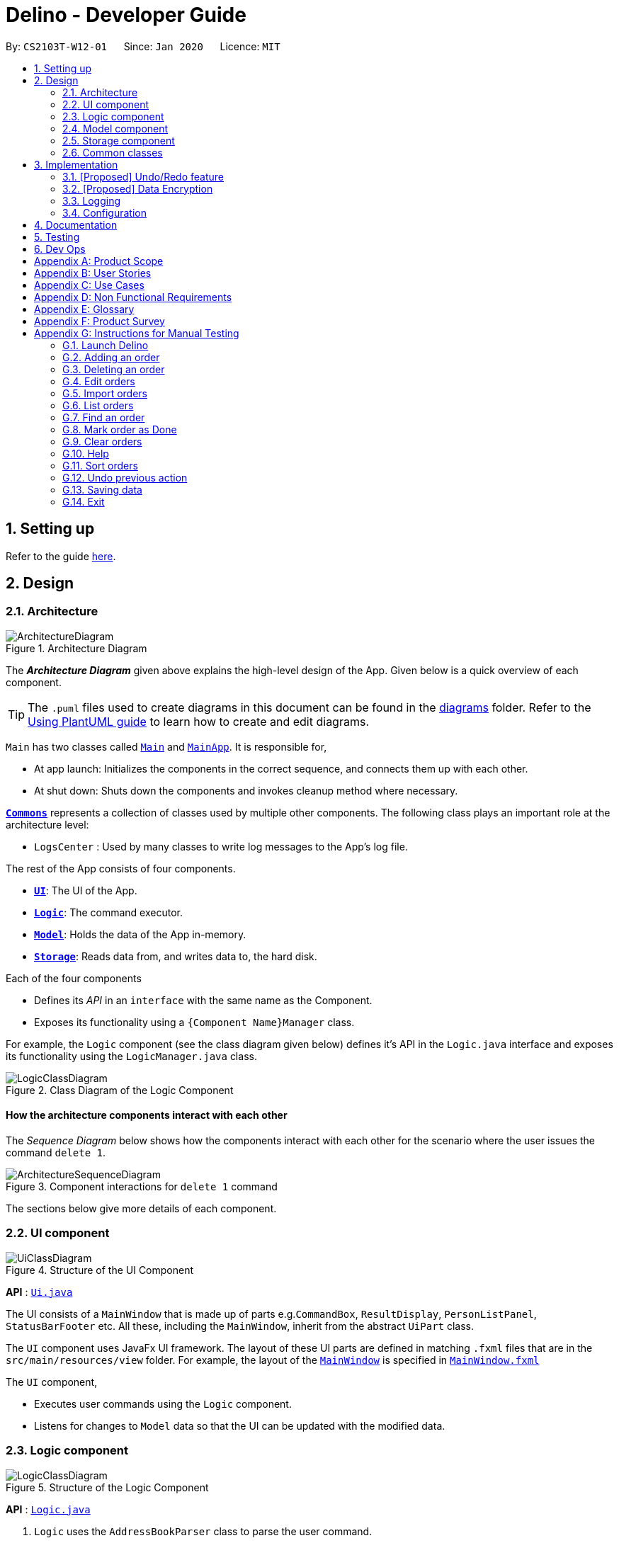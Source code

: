 = Delino - Developer Guide
:site-section: DeveloperGuide
:toc:
:toc-title:
:toc-placement: preamble
:sectnums:
:imagesDir: images
:stylesDir: stylesheets
:xrefstyle: full
ifdef::env-github[]
:tip-caption: :bulb:
:note-caption: :information_source:
:warning-caption: :warning:
endif::[]
:repoURL: https://github.com/AY1920S2-CS2103T-W12-1/main

By: `CS2103T-W12-01`      Since: `Jan 2020`      Licence: `MIT`

== Setting up

Refer to the guide <<SettingUp#, here>>.

== Design

[[Design-Architecture]]
=== Architecture

.Architecture Diagram
image::ArchitectureDiagram.png[]

The *_Architecture Diagram_* given above explains the high-level design of the App. Given below is a quick overview of each component.

[TIP]
The `.puml` files used to create diagrams in this document can be found in the link:{repoURL}/docs/diagrams/[diagrams] folder.
Refer to the <<UsingPlantUml#, Using PlantUML guide>> to learn how to create and edit diagrams.

`Main` has two classes called link:{repoURL}/src/main/java/seedu/address/Main.java[`Main`] and link:{repoURL}/src/main/java/seedu/address/MainApp.java[`MainApp`]. It is responsible for,

* At app launch: Initializes the components in the correct sequence, and connects them up with each other.
* At shut down: Shuts down the components and invokes cleanup method where necessary.

<<Design-Commons,*`Commons`*>> represents a collection of classes used by multiple other components.
The following class plays an important role at the architecture level:

* `LogsCenter` : Used by many classes to write log messages to the App's log file.

The rest of the App consists of four components.

* <<Design-Ui,*`UI`*>>: The UI of the App.
* <<Design-Logic,*`Logic`*>>: The command executor.
* <<Design-Model,*`Model`*>>: Holds the data of the App in-memory.
* <<Design-Storage,*`Storage`*>>: Reads data from, and writes data to, the hard disk.

Each of the four components

* Defines its _API_ in an `interface` with the same name as the Component.
* Exposes its functionality using a `{Component Name}Manager` class.

For example, the `Logic` component (see the class diagram given below) defines it's API in the `Logic.java` interface and exposes its functionality using the `LogicManager.java` class.

.Class Diagram of the Logic Component
image::LogicClassDiagram.png[]

[discrete]
==== How the architecture components interact with each other

The _Sequence Diagram_ below shows how the components interact with each other for the scenario where the user issues the command `delete 1`.

.Component interactions for `delete 1` command
image::ArchitectureSequenceDiagram.png[]

The sections below give more details of each component.

[[Design-Ui]]
=== UI component

.Structure of the UI Component
image::UiClassDiagram.png[]

*API* : link:{repoURL}/src/main/java/seedu/address/ui/Ui.java[`Ui.java`]

The UI consists of a `MainWindow` that is made up of parts e.g.`CommandBox`, `ResultDisplay`, `PersonListPanel`, `StatusBarFooter` etc. All these, including the `MainWindow`, inherit from the abstract `UiPart` class.

The `UI` component uses JavaFx UI framework. The layout of these UI parts are defined in matching `.fxml` files that are in the `src/main/resources/view` folder. For example, the layout of the link:{repoURL}/src/main/java/seedu/address/ui/MainWindow.java[`MainWindow`] is specified in link:{repoURL}/src/main/resources/view/MainWindow.fxml[`MainWindow.fxml`]

The `UI` component,

* Executes user commands using the `Logic` component.
* Listens for changes to `Model` data so that the UI can be updated with the modified data.

[[Design-Logic]]
=== Logic component

[[fig-LogicClassDiagram]]
.Structure of the Logic Component
image::LogicClassDiagram.png[]

*API* :
link:{repoURL}/src/main/java/seedu/address/logic/Logic.java[`Logic.java`]

.  `Logic` uses the `AddressBookParser` class to parse the user command.
.  This results in a `Command` object which is executed by the `LogicManager`.
.  The command execution can affect the `Model` (e.g. adding a person).
.  The result of the command execution is encapsulated as a `CommandResult` object which is passed back to the `Ui`.
.  In addition, the `CommandResult` object can also instruct the `Ui` to perform certain actions, such as displaying help to the user.

Given below is the Sequence Diagram for interactions within the `Logic` component for the `execute("delete 1")` API call.

.Interactions Inside the Logic Component for the `delete 1` Command
image::DeleteSequenceDiagram.png[]

NOTE: The lifeline for `DeleteCommandParser` should end at the destroy marker (X) but due to a limitation of PlantUML, the lifeline reaches the end of diagram.

[[Design-Model]]
=== Model component

.Structure of the Model Component
image::ModelClassDiagram.png[]

*API* : link:{repoURL}/src/main/java/seedu/address/model/Model.java[`Model.java`]

The `Model`,

* stores a `UserPref` object that represents the user's preferences.
* stores the Address Book data.
* exposes an unmodifiable `ObservableList<Person>` that can be 'observed' e.g. the UI can be bound to this list so that the UI automatically updates when the data in the list change.
* does not depend on any of the other three components.

[NOTE]
As a more OOP model, we can store a `Tag` list in `Address Book`, which `Person` can reference. This would allow `Address Book` to only require one `Tag` object per unique `Tag`, instead of each `Person` needing their own `Tag` object. An example of how such a model may look like is given below. +
 +
image:BetterModelClassDiagram.png[]

[[Design-Storage]]
=== Storage component

.Structure of the Storage Component
image::StorageClassDiagram.png[]

*API* : link:{repoURL}/src/main/java/seedu/address/storage/Storage.java[`Storage.java`]

The `Storage` component,

* can save `UserPref` objects in json format and read it back.
* can save the Address Book data in json format and read it back.

[[Design-Commons]]
=== Common classes

Classes used by multiple components are in the `seedu.addressbook.commons` package.

== Implementation

This section describes some noteworthy details on how certain features are implemented.

// tag::undoredo[]
=== [Proposed] Undo/Redo feature
==== Proposed Implementation

The undo/redo mechanism is facilitated by `VersionedAddressBook`.
It extends `AddressBook` with an undo/redo history, stored internally as an `addressBookStateList` and `currentStatePointer`.
Additionally, it implements the following operations:

* `VersionedAddressBook#commit()` -- Saves the current address book state in its history.
* `VersionedAddressBook#undo()` -- Restores the previous address book state from its history.
* `VersionedAddressBook#redo()` -- Restores a previously undone address book state from its history.

These operations are exposed in the `Model` interface as `Model#commitAddressBook()`, `Model#undoAddressBook()` and `Model#redoAddressBook()` respectively.

Given below is an example usage scenario and how the undo/redo mechanism behaves at each step.

Step 1. The user launches the application for the first time. The `VersionedAddressBook` will be initialized with the initial address book state, and the `currentStatePointer` pointing to that single address book state.

image::UndoRedoState0.png[]

Step 2. The user executes `delete 5` command to delete the 5th person in the address book. The `delete` command calls `Model#commitAddressBook()`, causing the modified state of the address book after the `delete 5` command executes to be saved in the `addressBookStateList`, and the `currentStatePointer` is shifted to the newly inserted address book state.

image::UndoRedoState1.png[]

Step 3. The user executes `add n/David ...` to add a new person. The `add` command also calls `Model#commitAddressBook()`, causing another modified address book state to be saved into the `addressBookStateList`.

image::UndoRedoState2.png[]

[NOTE]
If a command fails its execution, it will not call `Model#commitAddressBook()`, so the address book state will not be saved into the `addressBookStateList`.

Step 4. The user now decides that adding the person was a mistake, and decides to undo that action by executing the `undo` command. The `undo` command will call `Model#undoAddressBook()`, which will shift the `currentStatePointer` once to the left, pointing it to the previous address book state, and restores the address book to that state.

image::UndoRedoState3.png[]

[NOTE]
If the `currentStatePointer` is at index 0, pointing to the initial address book state, then there are no previous address book states to restore. The `undo` command uses `Model#canUndoAddressBook()` to check if this is the case. If so, it will return an error to the user rather than attempting to perform the undo.

The following sequence diagram shows how the undo operation works:

image::UndoSequenceDiagram.png[]

NOTE: The lifeline for `UndoCommand` should end at the destroy marker (X) but due to a limitation of PlantUML, the lifeline reaches the end of diagram.

The `redo` command does the opposite -- it calls `Model#redoAddressBook()`, which shifts the `currentStatePointer` once to the right, pointing to the previously undone state, and restores the address book to that state.

[NOTE]
If the `currentStatePointer` is at index `addressBookStateList.size() - 1`, pointing to the latest address book state, then there are no undone address book states to restore. The `redo` command uses `Model#canRedoAddressBook()` to check if this is the case. If so, it will return an error to the user rather than attempting to perform the redo.

Step 5. The user then decides to execute the command `list`. Commands that do not modify the address book, such as `list`, will usually not call `Model#commitAddressBook()`, `Model#undoAddressBook()` or `Model#redoAddressBook()`. Thus, the `addressBookStateList` remains unchanged.

image::UndoRedoState4.png[]

Step 6. The user executes `clear`, which calls `Model#commitAddressBook()`. Since the `currentStatePointer` is not pointing at the end of the `addressBookStateList`, all address book states after the `currentStatePointer` will be purged. We designed it this way because it no longer makes sense to redo the `add n/David ...` command. This is the behavior that most modern desktop applications follow.

image::UndoRedoState5.png[]

The following activity diagram summarizes what happens when a user executes a new command:

image::CommitActivityDiagram.png[]

==== Design Considerations

===== Aspect: How undo & redo executes

* **Alternative 1 (current choice):** Saves the entire address book.
** Pros: Easy to implement.
** Cons: May have performance issues in terms of memory usage.
* **Alternative 2:** Individual command knows how to undo/redo by itself.
** Pros: Will use less memory (e.g. for `delete`, just save the person being deleted).
** Cons: We must ensure that the implementation of each individual command are correct.

===== Aspect: Data structure to support the undo/redo commands

* **Alternative 1 (current choice):** Use a list to store the history of address book states.
** Pros: Easy for new Computer Science student undergraduates to understand, who are likely to be the new incoming developers of our project.
** Cons: Logic is duplicated twice. For example, when a new command is executed, we must remember to update both `HistoryManager` and `VersionedAddressBook`.
* **Alternative 2:** Use `HistoryManager` for undo/redo
** Pros: We do not need to maintain a separate list, and just reuse what is already in the codebase.
** Cons: Requires dealing with commands that have already been undone: We must remember to skip these commands. Violates Single Responsibility Principle and Separation of Concerns as `HistoryManager` now needs to do two different things.
// end::undoredo[]

// tag::dataencryption[]
=== [Proposed] Data Encryption

_{Explain here how the data encryption feature will be implemented}_

// end::dataencryption[]

=== Logging

We are using `java.util.logging` package for logging. The `LogsCenter` class is used to manage the logging levels and logging destinations.

* The logging level can be controlled using the `logLevel` setting in the configuration file (See <<Implementation-Configuration>>)
* The `Logger` for a class can be obtained using `LogsCenter.getLogger(Class)` which will log messages according to the specified logging level
* Currently log messages are output through: `Console` and to a `.log` file.

*Logging Levels*

* `SEVERE` : Critical problem detected which may possibly cause the termination of the application
* `WARNING` : Can continue, but with caution
* `INFO` : Information showing the noteworthy actions by the App
* `FINE` : Details that is not usually noteworthy but may be useful in debugging e.g. print the actual list instead of just its size

[[Implementation-Configuration]]
=== Configuration

Certain properties of the application can be controlled (e.g user prefs file location, logging level) through the configuration file (default: `config.json`).

== Documentation

Refer to the guide <<Documentation#, here>>.

== Testing

Refer to the guide <<Testing#, here>>.

== Dev Ops

Refer to the guide <<DevOps#, here>>.

[appendix]
== Product Scope

*Target user profile*:

* has a need to manage his or her delivery orders conveniently
* prefer desktop apps over other types
* can type fast
* prefers typing over mouse input
* is reasonably comfortable using CLI apps

*Value proposition*: manage their deliveries faster than a typical mouse/GUI driven app

[appendix]
== User Stories

Priorities: High (must have) - `* * \*`, Medium (nice to have) - `* \*`, Low (unlikely to have) - `*`

[width="59%",cols="22%,<23%,<25%,<30%",options="header",]
|=======================================================================
|Priority |As a ... |I want to ... |So that I can...
|`* * *` |new courier |see usage instructions |refer to instructions when I forget how to use the App

|`* * *` |courier |import a list of orders |refer to the list of orders to be delivered

|`* * *` |courier |see a list of orders that are yet to be delivered |gauge how long I need to complete my orders

|`* * *` |courier |find an order by name/transaction ID/timestamp |locate details of an order without having to go through the entire list

|`* * *` |courier |recover any deletion of orders |recover any accidental deletions

|`* * *` |courier |edit information in delivery orders |rectify any errors in delivery orders

|`* * *` |courier |sort delivery orders |see the list of orders based on preference/need

|`* * *` |courier |see the warehouse details of the orders |know where to get the packages from

|`* * *` |courier |see my delivery orders without internet access |continue with deliveries as per normal

|`* * *` |courier |know the delivery location of the parcels |plan my delivery route better

|`* * *` |courier |be able to navigate the application easily |minimize the downtime in using the App

|`* * *` |courier |mark my deliveries as done upon completion |keep track of orders better

|`* * *` |courier |know customers' payment methods |be prepared to collect any payment upon delivery

|`* *` |courier |know the nearest popstation/pick-up location for returned parcels |plan my route to pick up parcels to be returned

|`* *` |advanced courier |use shorter versions of a command |type a command faster

|`* *` |courier |keep track of the amount I have received for the day’s orders and the change I should give back |know whether the cash balance is correct at the end of the day

|`* *` |caring courier |generate CSV based on what order I select |send the list of orders to my colleagues

|`* *` |courier |report areas of traffic congestion to my colleagues |help my colleagues reduce their delivery times. (Requires Internet Connection)

|`* *` |courier |keep track of areas with traffic congestion |speed up my delivery time

|`* *` |courier |let the customer acknowledge when I have delivered the package |provide proof that the customer has received the package

|`* *` |courier |know the nearest customer to me |reduce the time spent and distance travelled

|`* *` |busy courier |let another courier handle one of my orders |request my colleagues to help me when I cannot complete the orders by today

|`* *` |courier |contact my colleagues easily |ask for help if I am not able to deliver the packages

|`* *` |courier |change the colour scheme of the application to better suit my eyes such as dark mode or a custom colour scheme |customize my user experience

|`* *` |courier |filter all the deliveries to a particular region |arrange to deliver all packages in that region

|`* *` |courier |be able to notify the customer when I am on my way |let the customer know when I am delivering the package to their location

|`* *` |forgetful courier |have visual cues or notification if my order is an urgent delivery |prioritize on which order to deliver first

|`* *` |curious and helpful courier |see how others are doing with their orders |help them if they have any difficulties delivering all of their parcels by the deadline
|=======================================================================

[appendix]
== Use Cases

(For all use cases below, the *System* is the `Delino` and the *Actor* is the `user`, unless specified otherwise)

[discrete]
=== Use case: UC01 - Add an order

*MSS*

1.  User key in the order details.
2.  Delino add the order details.
3.  Delino displays order added.
+
Use case ends.

*Extensions*

[none]
* 1a. Delino detects invalid syntax.
[none]
** 1a1. Delino shows an error message.
+
Use case ends.

[discrete]
=== Use case: UC02 - Clear all orders

*MSS*

1.  User requests to clear all orders.
2.  Delino clear all existing orders.
3.  Delino displays order cleared message.
+
Use case ends.

*Extensions*

[none]
* 1a. Delino detects invalid syntax.
[none]
** 1a1. Delino shows an error message.
+
Use case ends.

[none]
* 1b. Delino detects no orders.
[none]
** 1b1. Delino shows no order to be cleared message.
+
Use case ends.

[discrete]
=== Use case: UC03 - Delete an order

*MSS*

1.  User requests to [.underline]#list orders (UC10).#
2.  User requests to delete a specific order in the list.
3.  Delino deletes the order.
4.  Delino displays order deleted.
+
Use case ends.

*Extensions*

[none]
* 3a. Delino detects invalid syntax.
[none]
** 3a1. Delino shows an error message.
+
Use case ends.

[none]
* 3b. Delino unable to detect any order with the transaction id.
[none]
** 3b1. Delino shows no order found message.
+
Use case ends.

[discrete]
=== Use case: UC04 - Mark order as done

*MSS*

1.  User request to mark order as done.
2.  Delino changes order status to done.
3.  Delino display marked order.
+
Use case ends.

*Extensions*

[none]
* 1a. Delino detects invalid syntax.
[none]
** 1a1. Delino shows an error message.
+
Use case ends.

[none]
* 1b. Delino unable to detect any order with the transaction id.
[none]
** 1b1. Delino shows no order found message.
+
Use case ends.

[discrete]
=== Use case: UC05 - Editing order details

*MSS*

1.  User request to edit order details.
2.  Delino edit the order details
3.  Delino display changes made.
+
Use case ends.

*Extensions*

[none]
* 1a. Delino detects invalid syntax.
[none]
** 1a1. Delino shows an error message.
+
Use case ends.

[none]
* 1b. Delino unable to detect any order with the transaction id.
[none]
** 1b1. Delino shows no order found message.
+
Use case ends.

[discrete]
=== Use case: UC06 - Exit the program

*Precondition: User keys in correct exit command syntax.*

*MSS*

1.  User request to exit the program.
2.  Delino displays goodbye message.
3.  Delino closes the application window.
+
Use case ends.

[discrete]
=== Use case: UC07 - Find an order

*MSS*

1.  User request to find specific order by transaction id
2.  Delino display the requested order.
+
Use case ends.

*Extensions*

[none]
* 1a. Delino detects invalid syntax.
[none]
** 1a1. Delino shows an error message.
+
Use case ends.

[none]
* 1b. Delino unable to find order with the transaction id.
[none]
** 1b1. Delino display order not found message.
+
Use case ends.

[discrete]
=== Use case: UC08 - Request for help

*MSS*

1.  User request for help to navigate around application.
2.  Delino shows help message.
+
Use case ends.

[discrete]

=== Use case: UC09 -  Importing order details

*MSS*

1.  User requests to import orders from an external file.
2.  Delino checks for file existence.
3.  Delino imports all orders from the external file.
4.  Delino displays all orders imported.
+
Use case ends.

*Extensions*

[none]
* 1a. Delino detects invalid syntax.
+
[none]
** 1a1. Delino shows an error message.
+
Use case ends.

[none]
* 2a. Delino detects invalid file path.
+
[none]
** 2a1. Delino shows the invalid file path error message
+
Use case ends.

[none]
* 3a. Delino is unable to open the file.
+
[none]
** 3a1. Delino shows permission denied error message.
+
Use case ends.

[discrete]
=== Use case: UC10 - Listing all orders

*MSS*

1.  User requests to view the list of orders.
2.  Delino display list of orders.
+
Use case ends.

*Extensions*

[none]
* 1a. Delino detects invalid syntax.
+
[none]
** 1a1. Delino shows an error message.
+
Use case ends.

[none]
* 2a. Delino detects no orders.
+
[none]
** 2a1. Delino shows empty order list message.
+
Use case ends.

[discrete]
=== Use case: UC11 - Order returns

*MSS*

1.  User requests to add order return.
2.  Delino add order return.
3.  Delino display order return added.
+
Use case ends.

*Extensions*

[none]
* 1a. Delino detects invalid syntax.
+
[none]
** 1a1. Delino shows an error message.
+
Use case ends.


[discrete]
=== Use case: UC12 - Sort orders

*MSS*

1.  User requests to sort the orders
2.  Delino sort the orders
3.  Delino display the sorted list
+
Use case ends.

*Extensions*

[none]
* 1a. Delino detects invalid syntax.
+
[none]
** 1a1. Delino shows an error message.
+
Use case ends.

[none]
* 2a. Delino detects no orders.
+
[none]
** 2a1. Delino shows empty order list message.
+
Use case ends.

[discrete]
=== Use case: UC13 - Undo previous command

*MSS*

1.  User request to undo current command
2.  Delino revert back to the previous state.
3.  Delino displays undo message.
+
Use case ends.

*Extensions*

[none]
* 1a. Delino detects invalid syntax.
+
[none]
** 1a1. Delino shows an error message.
+
Use case ends.

[none]
* 2a. Delino detects nothing to be undo.
+
[none]
** 2a1. Delino shows nothing to be undone message.
+
Use case ends.

[appendix]
== Non Functional Requirements

.  Should work on any <<mainstream-os,mainstream OS>> as long as it has Java `11` or above installed.
.  Should be able to hold up to 350 orders without a noticeable sluggishness in performance for typical usage.
.  A user with above average typing speed for regular English text (i.e. not code, not system admin commands) should be able to accomplish most of the tasks faster using commands than using the mouse.
.  The system should be able to respond within three seconds.
.  The system should be able to work without internet access.
.  A user should be able to get all the information he/she needs within four commands.
.  A user should be able to familiarise himself/herself within an hour of usage.

[appendix]
== Glossary

[[mainstream-os]] Mainstream OS::
Windows, Linux, Unix, OS-X

[[returns]] Returns::
An order that is rejected and needs to be returned to the warehouse

[[invalid-syntax]] Invalid syntax::
Any syntax used that does not correspond to the required format

[[status-bar]] Status Bar::
Refers to the display field showing the results of an executed command

.Command Prefix
|===
|Prefix |Meaning |Used in the following Command(s)

|tid/
|Transaction ID
|Add, Return

|n/
|Name
|Add

|a/
|Address
|Add

|p/
|Phone Number
|Add

|ts/
|Delivery Date And Time
|Add

|w/
|Warehouse Location
|Add

|pm/
|Payment Method
|Add

|c/
|Comments by Customer
|Add, Return

|type/
|Type of Item
|Add
|===

.Possible Command Flags
|===
|Command |Flag |Meaning

|Sort
|-a
|Sort in *ascending* order

|Sort
|-d
|Sort in *descending* order

|Clear
|-f
|Force clear, no user confirmation will be requested

|Find
|-n
|Search using Name

|Find
|-t
|Search using Transaction ID
|===

[appendix]
== Product Survey

*Product Name*

Author: ...

Pros:

* ...
* ...

Cons:

* ...
* ...

[appendix]
== Instructions for Manual Testing

Given below are instructions to test the app manually.

[NOTE]
These instructions only provide a starting point for testers to work on; testers are expected to do more _exploratory_ testing.

=== Launch Delino

. Initial launch

.. Ensure that you have Java 11 installed in your computer
.. Download the latest Delino.jar
.. Copy the jar file to the folder you would like to use as a home address for Delino application
   Expected: Shows the GUI of the Delino App. The window size may not be optimum

=== Adding an order

. Add a minimum of 2 orders

.. Add command format: `add` `tid/TRANSACTION_ID` `n/NAME` `a/ADDRESS` `p/PHONE_NUMBER` `ts/DELIVERY_DATE_&_TIME` `w/WAREHOUSE_LOCATION` `pm/PAYMENT_METHOD` `[c/COMMENTS_BY_CUSTOMER]` `[type/TYPE_OF_ITEM]`

.. Test case: `add` `tid/9876543210` `n/John Doe` `a/Blk 572 Hougang st 51 #10-33 S530572` `p/98766789` `ts/2020-02-20 1300` `w/Yishun` `pm/Cash` +
   Expected: An order with the above details will be added to the list and displayed on the GUI
.. Test case: `add` `tid/1023456789` `n/Amos Cheong` `a/Blk 572 Hougang st 51 #11-37 S530572` `p/9001 0019` `ts/2020-03-10 1650` `w/Marsiling` `pm/Nets` `c/Leave it at the riser` `type/glass`
   Expected: The order is added to the list, including the item type and the order comment
.. Test case: Invalid Syntax
   Expected: No order is added. Error details shown in the response message. A help message displayed for user to add accordingly. Status bar remain unchanged

=== Deleting an order

. Deleting an order with respect to the current list displayed

.. Delete command format: `delete` `INDEX`

.. Prerequisites: List all orders using the `list` command. Multiple orders in the list
.. Test case: `delete` `1` +
   Expected: The first order item in the current list will be removed. Details of the deleted order will be displayed in the response box
.. Test case: `delete` `2` +
   Expected: The second item in the current list will be removed. Details of the deleted order will be displayed in the response box
.. Test case: Invalid Syntax +
   Expected: No order is deleted. An error message will be displayed in the response box
.. Test case: `delete` `INVALID_INDEX` +
   Expected: No order is deleted. An error message will be displayed in the response box, indicating that the index cannot be found in the list

=== Edit orders

. You can edit the details of the delivery order by specifying the transaction id, the field you want to change and the value that is required to update

.. Edit command format: `edit` `INDEX` `PREFIX/NEW_VALUE`

.. Test case: `edit` `1` `n/Xuan En` +
   Expected: The first index customer's name is changed to Xuan En
.. Test case: `edit` `2` `p/99521654` +
   Expected: The second index phone number is changed to 9952 1654
.. Test case: `edit` `1` `a/Blk 123 Pasir Ris street 51 #12-23 S510123` +
   Expected: The first index is edited where the address of the customer of the order will be changed to Blk 123 Pasir Ris Street 51 #12-23 S510123
.. Test case: `edit` `2` `n/Mr Tan` `p/98776655` `a/Blk 888 Jurong East street 2 #01-02 S521731` +
   Expected: The first index of the list is edited. The name is changed to Mr Tan, phone number changed to 98776655 and address will be changed to Blk 888 Jurong East street 2 #01-02 S521731
.. Test case: `edit` `1` `ts/09/08/2020` +
   Expected: The delivery date of the first index of the customer will be rescheduled to 09/08/2020
.. Test case: `edit` `1` `ts/02/02/2020` (Assuming this date has passed) +
   Expected: The response box will display an error message as it is impossible to put a date that is already passed

=== Import orders

. Import a new list of orders from a .csv file given by the company

.. Import command format: `import` `NAME_OF_FILE.csv`

.. Prerequisites : The import file must be a .csv file. Otherwise, it will cause the app to raise an exception and print the error message. Should not import a file that is non-existent
.. Test case: `import` `customers_20_02_2020.csv` +
   Expected: In the response box, a message will appear to indicate that the import is successful. At the same time, the contents of the .csv file will be shown to the user in the form of a list of orders

=== List orders

. List all the delivery orders for the user. The type of orders to be listed is dependent on the command input from the user

.. Test case: `list` +
   Expected: List all the delivery orders, showing all completed and uncompleted orders.
.. Test case: `list` `done` +
   Expected: List all completed delivery orders.
.. Test case: `list` `undone` +
   Expected: List all uncompleted delivery orders.
.. Test case: `list` `ANY_WORD_OTHER_THAN_UNDONE_AND_DONE` +
   Expected: An error will occur, a message will appear in the response box, indicating an invalid list command

=== Find an order

. Find an order based on either the person’s Name or by the Transaction ID

.. Find command format: `find` `FLAG` `KEYWORD`

.. Prerequisite: Call the list command before calling the sort command. The orders found are dependent on what orders are listed before. For example, if the user calls a `list done` and then calls a find command, the orders from the output list is based on the list of completed orders
.. Test case: `list` `done` +
   `find` `-t` `A18512357Z` +
   Expected: Specifically find the order that has the transaction ID of A18512357Z from a list of completed delivery orders and print it to the user.
.. Test case: `list` `undone` +
   `find` `-n` `Amos` +
   Expected: Print all uncompleted delivery orders with any person that has the name ‘Amos’ in it. It will not print out completed delivery orders with a person named ‘Amos’ despite having the same keyword
.. Test case: `list` +
   `find` `-n` `Amos` +
   Expected: The program will look up all the delivery orders, regardless of completed or uncompleted orders and print out all orders in a list with the word ‘Amos’ in the name
.. Test case: `list` +
   `find` +
   Expected: An error message will appear in the response box, stating that the argument cannot be empty and there are no changes to the list itself

=== Mark order as Done

. Mark order as done whenever an order transaction is completed

.. Done command format: `done` `INDEX`

.. Prerequisite: Ensure that your list has more than or equals to two orders
.. Test case: `done` `1` +
   Expected: The first order in the currently displayed list will be marked as done
.. Test case: `done` `2` +
   Expected: The second order in the currently displayed list will be marked as done
.. Test case: Invalid syntax
   Expected: No order is marked as done. The error message will be displayed on the error response box describing the error

=== Clear orders

. Clear all orders while all orders are listed

.. Clear command format: `clear` `[FLAG]`

.. Test case: `clear` +
   Expected: Confirmation message will display in status message. If reply ‘Y’, the order list will be cleared. If reply ‘N’, no order is deleted
.. Test case: `clear` `-f` +
   Expected: Order list will be cleared. Notify the user that the order list has been cleared in the status message.
.. Test case: Invalid syntax
   Expected: No order is cleared. Error details shown in the response message. A help message displayed for the user to type the correct command. Status bar remains unchanged

=== Help

. Display a list of available commands to user

.. Test case: `help` +
   Expected: A list of commands will be displayed and the response box will indicate a successful command.
.. Test case: Invalid syntax
   Expected: An error will occur and the response box will show an error message

=== Sort orders

. Sort the orders based on the attributes input by the user. There are some things which we can sort by : Name of person, Transaction ID or Timestamp. The user will also input flags to indicate ascending order (-a) or descending order (-d)

.. Sort command format: `sort` `[ORDER_FLAG]` `ORDER_ATTRIBUTE_PREFIX`

.. Prerequisites: Should call a list command before calling sort. The sort command will sort based on the current list
.. Test case: `sort` `-a` `n/` +
   Expected: Sort all orders in ascending order based on the customer names
.. Test case: `sort` `-d` `tid/` +
   Expected: Sort all orders in descending order based on transaction ID
.. Test case: `sort` `-a` `ts/` +
   Expected: Sort all orders in ascending order based on timestamp
.. Test case: `sort` `n/` +
   Expected: By default, if there is no flag, it will sort all orders in ascending order based the on customer names
.. Test case: `sort` +
   Expected: Error will occur as it is an invalid syntax

=== Undo previous action

. Undo the user’s previous action and revert back to the previous state. Usually in the case where the user has accidentally deleted an order

.. Prerequisites : Execute any valid command that edits the list before calling the `undo` command
.. Test case: `undo` +
   Expected: The original list will be replaced with the current new list. The previous state will be restored
.. Test case: `undo` `INVALID_SYNTAX` +
   Expected: Error message displayed in the response box

=== Saving data

. Manual Saving is not required as data is already saved in the hard disk after any commands that change the data

=== Exit

. Exits the Delino App using the `exit` command

.. Test case: `exit` +
   Expected: The GUI window will be closed
.. Test case: Adding any other words as the second argument of the `exit` command
   Expected: The response box will display an invalid command message
